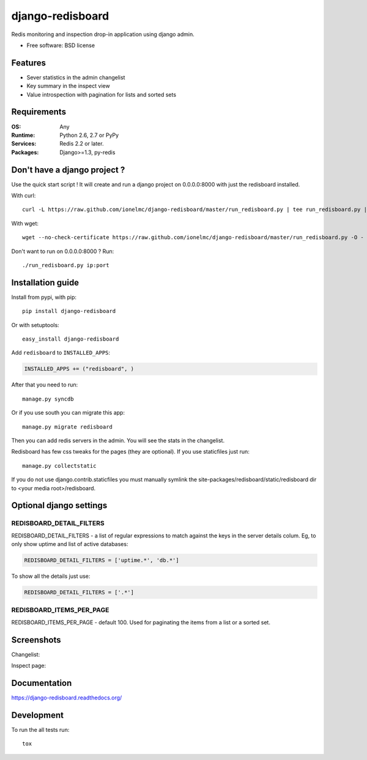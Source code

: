 =============================
    django-redisboard
=============================

| |docs| |travis| |appveyor| |coveralls| |landscape| |scrutinizer|
| |version| |downloads| |wheel| |supported-versions| |supported-implementations|

.. |docs| image:: https://readthedocs.org/projects/django-redisboard/badge/?style=flat
    :target: https://readthedocs.org/projects/django-redisboard
    :alt: Documentation Status

.. |travis| image:: http://img.shields.io/travis/ionelmc/django-redisboard/master.png?style=flat
    :alt: Travis-CI Build Status
    :target: https://travis-ci.org/ionelmc/django-redisboard

.. |appveyor| image:: https://ci.appveyor.com/api/projects/status/github/ionelmc/django-redisboard?branch=master
    :alt: AppVeyor Build Status
    :target: https://ci.appveyor.com/project/ionelmc/django-redisboard

.. |coveralls| image:: http://img.shields.io/coveralls/ionelmc/django-redisboard/master.png?style=flat
    :alt: Coverage Status
    :target: https://coveralls.io/r/ionelmc/django-redisboard

.. |landscape| image:: https://landscape.io/github/ionelmc/django-redisboard/master/landscape.svg?style=flat
    :target: https://landscape.io/github/ionelmc/django-redisboard/master
    :alt: Code Quality Status

.. |version| image:: http://img.shields.io/pypi/v/django-redisboard.png?style=flat
    :alt: PyPI Package latest release
    :target: https://pypi.python.org/pypi/django-redisboard

.. |downloads| image:: http://img.shields.io/pypi/dm/django-redisboard.png?style=flat
    :alt: PyPI Package monthly downloads
    :target: https://pypi.python.org/pypi/django-redisboard

.. |wheel| image:: https://pypip.in/wheel/django-redisboard/badge.png?style=flat
    :alt: PyPI Wheel
    :target: https://pypi.python.org/pypi/django-redisboard

.. |supported-versions| image:: https://pypip.in/py_versions/django-redisboard/badge.png?style=flat
    :alt: Supported versions
    :target: https://pypi.python.org/pypi/django-redisboard

.. |supported-implementations| image:: https://pypip.in/implementation/django-redisboard/badge.png?style=flat
    :alt: Supported imlementations
    :target: https://pypi.python.org/pypi/django-redisboard

.. |scrutinizer| image:: https://img.shields.io/scrutinizer/g/ionelmc/django-redisboard/master.png?style=flat
    :alt: Scrtinizer Status
    :target: https://scrutinizer-ci.com/g/ionelmc/django-redisboard/

Redis monitoring and inspection drop-in application using django admin.

* Free software: BSD license

Features
========

* Sever statistics in the admin changelist
* Key summary in the inspect view
* Value introspection with pagination for lists and sorted sets

Requirements
============

:OS: Any
:Runtime: Python 2.6, 2.7 or PyPy
:Services: Redis 2.2 or later.
:Packages: Django>=1.3, py-redis

Don't have a django project ?
=============================

Use the quick start script ! It will create and run a django project on 0.0.0.0:8000 with just the redisboard installed.

With curl::

    curl -L https://raw.github.com/ionelmc/django-redisboard/master/run_redisboard.py | tee run_redisboard.py | sh -e

With wget::

    wget --no-check-certificate https://raw.github.com/ionelmc/django-redisboard/master/run_redisboard.py -O - | tee run_redisboard.py | sh -e

Don't want to run on 0.0.0.0:8000 ? Run::

    ./run_redisboard.py ip:port

Installation guide
==================

Install from pypi, with pip::

    pip install django-redisboard

Or with setuptools::

    easy_install django-redisboard

Add ``redisboard`` to ``INSTALLED_APPS``:

.. code-block:: python

    INSTALLED_APPS += ("redisboard", )

After that you need to run::

    manage.py syncdb

Or if you use south you can migrate this app::

    manage.py migrate redisboard

Then you can add redis servers in the admin. You will see the stats in the changelist.

Redisboard has few css tweaks for the pages (they are optional). If you use staticfiles just run::

    manage.py collectstatic

If you do not use django.contrib.staticfiles you must manually symlink the
site-packages/redisboard/static/redisboard dir to <your media root>/redisboard.

Optional django settings
========================

REDISBOARD_DETAIL_FILTERS
-------------------------

REDISBOARD_DETAIL_FILTERS - a list of regular expressions to match against the keys in the server
details colum. Eg, to only show uptime and list of active databases:

.. code-block:: python

    REDISBOARD_DETAIL_FILTERS = ['uptime.*', 'db.*']

To show all the details just use:

.. code-block:: python

    REDISBOARD_DETAIL_FILTERS = ['.*']

REDISBOARD_ITEMS_PER_PAGE
-------------------------

REDISBOARD_ITEMS_PER_PAGE - default 100. Used for paginating the items from a list or a sorted set.

Screenshots
===========

Changelist:

.. image:: https://github.com/downloads/ionelmc/django-redisboard/screenshot.png

Inspect page:

.. image:: https://github.com/downloads/ionelmc/django-redisboard/redisboard-inspect.png


Documentation
=============

https://django-redisboard.readthedocs.org/

Development
===========

To run the all tests run::

    tox
